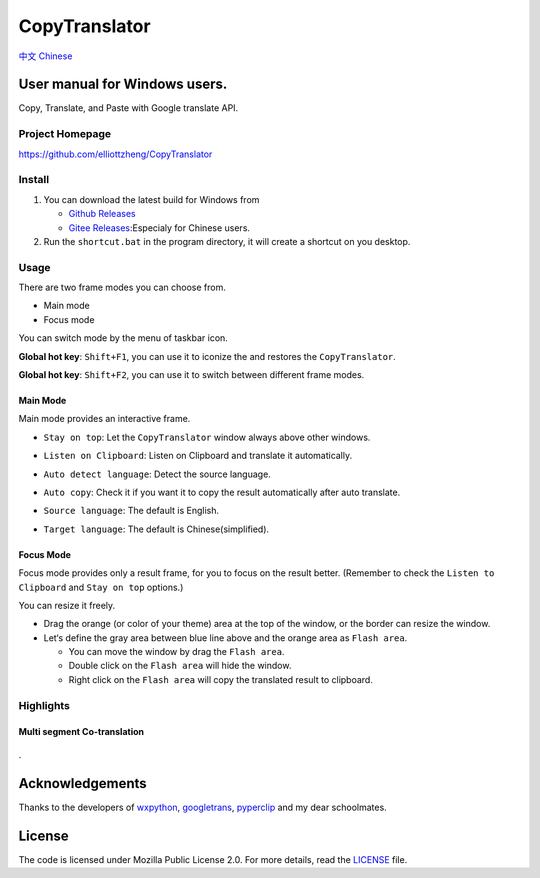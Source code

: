 CopyTranslator
==============

`中文 Chinese <./README_zh.md>`__

User manual for Windows users.
------------------------------

Copy, Translate, and Paste with Google translate API.

Project Homepage
~~~~~~~~~~~~~~~~

https://github.com/elliottzheng/CopyTranslator

Install
~~~~~~~

1. You can download the latest build |image0|\ for Windows from

   -  `Github
      Releases <https://github.com/elliottzheng/CopyTranslator/releases>`__

   -  `Gitee
      Releases <https://gitee.com/ylzheng/CopyTranslator/releases>`__:Especialy
      for Chinese users.

2. Run the ``shortcut.bat`` in the program directory, it will create a
   shortcut on you desktop.

Usage
~~~~~

There are two frame modes you can choose from.

-  Main mode

-  Focus mode

You can switch mode by the menu of taskbar icon.

**Global hot key**: ``Shift+F1``, you can use it to iconize the and
restores the ``CopyTranslator``.

**Global hot key**: ``Shift+F2``, you can use it to switch between
different frame modes.

.. figure:: J:\python\CopyTranslator\screenshot\focus_mode.png
   :alt: 

Main Mode
^^^^^^^^^

Main mode provides an interactive frame.

-  ``Stay on top``: Let the ``CopyTranslator`` window always above other
   windows.

-  ``Listen on Clipboard``: Listen on Clipboard and translate it
   automatically.

-  ``Auto detect language``: Detect the source language.

-  ``Auto copy``: Check it if you want it to copy the result
   automatically after auto translate.

-  ``Source language``: The default is English.

-  ``Target language``: The default is Chinese(simplified).

   .. figure:: J:\python\CopyTranslator\screenshot\screenshot.png
      :alt: 

Focus Mode
^^^^^^^^^^

Focus mode provides only a result frame, for you to focus on the result
better. (Remember to check the ``Listen to Clipboard`` and
``Stay on top`` options.)

You can resize it freely.

-  Drag the orange (or color of your theme) area at the top of the
   window, or the border can resize the window.

-  Let‘s define the gray area between blue line above and the orange
   area as ``Flash area``.

   -  You can move the window by drag the ``Flash area``.

   -  Double click on the ``Flash area`` will hide the window.

   -  Right click on the ``Flash area`` will copy the translated result
      to clipboard.

.. figure:: J:\python\CopyTranslator\screenshot\newfocus.png
   :alt: 

Highlights
~~~~~~~~~~

Multi segment Co-translation
^^^^^^^^^^^^^^^^^^^^^^^^^^^^

.. figure:: J:\python\CopyTranslator\screenshot\entoch.png
   :alt: 

|image1|.

Acknowledgements
----------------

Thanks to the developers of `wxpython <https://wxpython.org/>`__,
`googletrans <https://github.com/ssut/py-googletrans>`__,
`pyperclip <https://github.com/asweigart/pyperclip>`__ and my dear
schoolmates.

License
-------

The code is licensed under Mozilla Public License 2.0. For more details,
read the `LICENSE <./LICENSE>`__ file.

.. |image0| image:: https://api.bintray.com/packages/elliottzheng/CopyTranslator/CopyTranslator/images/download.svg
   :target: https://bintray.com/elliottzheng/CopyTranslator/CopyTranslator/_latestVersion
.. |image1| image:: J:\python\CopyTranslator\screenshot\chtoen.png
